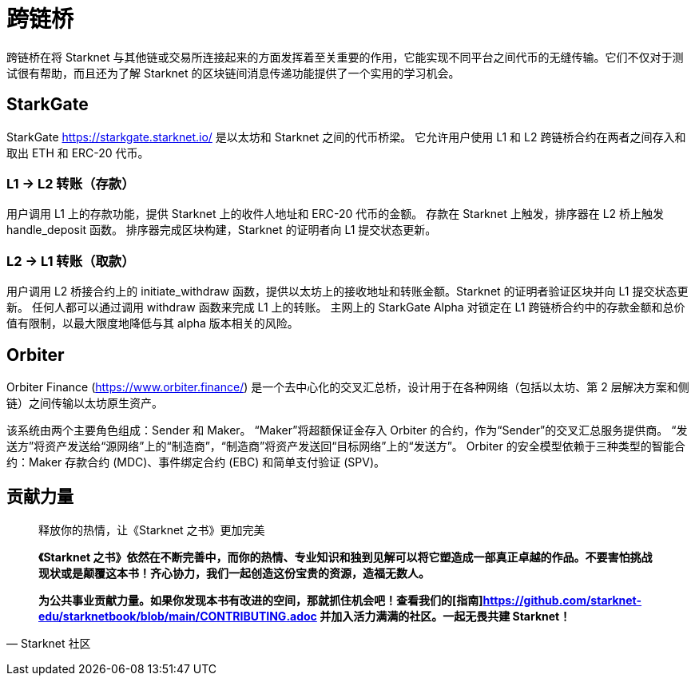 [id="bridges"]

= 跨链桥

跨链桥在将 Starknet 与其他链或交易所连接起来的方面发挥着至关重要的作用，它能实现不同平台之间代币的无缝传输。它们不仅对于测试很有帮助，而且还为了解 Starknet 的区块链间消息传递功能提供了一个实用的学习机会。

== StarkGate

StarkGate https://starkgate.starknet.io/ 是以太坊和 Starknet 之间的代币桥梁。 它允许用户使用 L1 和 L2 跨链桥合约在两者之间存入和取出 ETH 和 ERC-20 代币。

=== L1 → L2 转账（存款）

用户调用 L1 上的存款功能，提供 Starknet 上的收件人地址和 ERC-20 代币的金额。 存款在 Starknet 上触发，排序器在 L2 桥上触发 handle_deposit 函数。 排序器完成区块构建，Starknet 的证明者向 L1 提交状态更新。

=== L2 → L1 转账（取款）

用户调用 L2 桥接合约上的 initiate_withdraw 函数，提供以太坊上的接收地址和转账金额。Starknet 的证明者验证区块并向 L1 提交状态更新。 任何人都可以通过调用 withdraw 函数来完成 L1 上的转账。 主网上的 StarkGate Alpha 对锁定在 L1 跨链桥合约中的存款金额和总价值有限制，以最大限度地降低与其 alpha 版本相关的风险。

== Orbiter

Orbiter Finance (https://www.orbiter.finance/) 是一个去中心化的交叉汇总桥，设计用于在各种网络（包括以太坊、第 2 层解决方案和侧链）之间传输以太坊原生资产。

该系统由两个主要角色组成：Sender 和 Maker。 “Maker”将超额保证金存入 Orbiter 的合约，作为“Sender”的交叉汇总服务提供商。 “发送方”将资产发送给“源网络”上的“制造商”，“制造商”将资产发送回“目标网络”上的“发送方”。 Orbiter 的安全模型依赖于三种类型的智能合约：Maker 存款合约 (MDC)、事件绑定合约 (EBC) 和简单支付验证 (SPV)。





== **贡献力量**

> 释放你的热情，让《Starknet 之书》更加完美
> 
> 
> *《Starknet 之书》依然在不断完善中，而你的热情、专业知识和独到见解可以将它塑造成一部真正卓越的作品。不要害怕挑战现状或是颠覆这本书！齐心协力，我们一起创造这份宝贵的资源，造福无数人。*
> 
> *为公共事业贡献力量。如果你发现本书有改进的空间，那就抓住机会吧！查看我们的[指南]https://github.com/starknet-edu/starknetbook/blob/main/CONTRIBUTING.adoc 并加入活力满满的社区。一起无畏共建 Starknet！*
> 

— Starknet 社区
